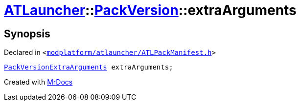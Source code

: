 [#ATLauncher-PackVersion-extraArguments]
= xref:ATLauncher.adoc[ATLauncher]::xref:ATLauncher/PackVersion.adoc[PackVersion]::extraArguments
:relfileprefix: ../../
:mrdocs:


== Synopsis

Declared in `&lt;https://github.com/PrismLauncher/PrismLauncher/blob/develop/launcher/modplatform/atlauncher/ATLPackManifest.h#L171[modplatform&sol;atlauncher&sol;ATLPackManifest&period;h]&gt;`

[source,cpp,subs="verbatim,replacements,macros,-callouts"]
----
xref:ATLauncher/PackVersionExtraArguments.adoc[PackVersionExtraArguments] extraArguments;
----



[.small]#Created with https://www.mrdocs.com[MrDocs]#
